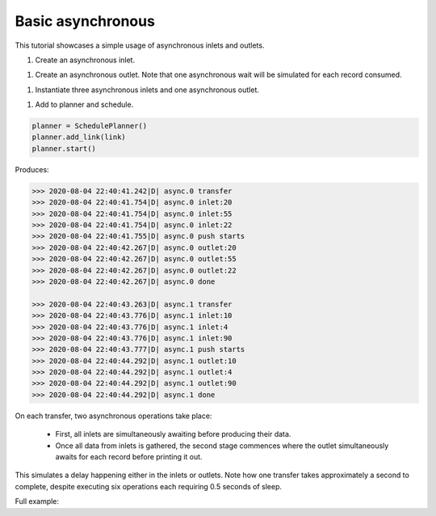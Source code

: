Basic asynchronous
------------

.. container:: tutorial-block

    This tutorial showcases a simple usage of asynchronous inlets and outlets.

    #. Create an asynchronous inlet.

    .. rst-class:: highlight-small
    .. literalinclude:: ../../examples/basic_asynchronous.py
        :language: python
        :lines: 12-23

    #. Create an asynchronous outlet. Note that one asynchronous wait will be simulated for each record consumed.

    .. rst-class:: highlight-small
    .. literalinclude:: ../../examples/basic_asynchronous.py
        :language: python
        :lines: 25-42

    #. Instantiate three asynchronous inlets and one asynchronous outlet.

    .. rst-class:: highlight-small
    .. literalinclude:: ../../examples/basic_asynchronous.py
        :language: python
        :lines: 44-52

    #. Add to planner and schedule.

    .. rst-class:: highlight-small
    .. code-block:: python

        planner = SchedulePlanner()
        planner.add_link(link)
        planner.start()

    Produces:

    .. rst-class:: highlight-small
    .. code-block:: python

            >>> 2020-08-04 22:40:41.242|D| async.0 transfer
            >>> 2020-08-04 22:40:41.754|D| async.0 inlet:20
            >>> 2020-08-04 22:40:41.754|D| async.0 inlet:55
            >>> 2020-08-04 22:40:41.754|D| async.0 inlet:22
            >>> 2020-08-04 22:40:41.755|D| async.0 push starts
            >>> 2020-08-04 22:40:42.267|D| async.0 outlet:20
            >>> 2020-08-04 22:40:42.267|D| async.0 outlet:55
            >>> 2020-08-04 22:40:42.267|D| async.0 outlet:22
            >>> 2020-08-04 22:40:42.267|D| async.0 done

            >>> 2020-08-04 22:40:43.263|D| async.1 transfer
            >>> 2020-08-04 22:40:43.776|D| async.1 inlet:10
            >>> 2020-08-04 22:40:43.776|D| async.1 inlet:4
            >>> 2020-08-04 22:40:43.776|D| async.1 inlet:90
            >>> 2020-08-04 22:40:43.777|D| async.1 push starts
            >>> 2020-08-04 22:40:44.292|D| async.1 outlet:10
            >>> 2020-08-04 22:40:44.292|D| async.1 outlet:4
            >>> 2020-08-04 22:40:44.292|D| async.1 outlet:90
            >>> 2020-08-04 22:40:44.292|D| async.1 done

    On each transfer, two asynchronous operations take place:

        * First, all inlets are simultaneously awaiting before producing their data.
        * Once all data from inlets is gathered, the second stage commences where the outlet simultaneously awaits for each record before printing it out.

    This simulates a delay happening either in the inlets or outlets. Note how one transfer takes approximately a second to complete, despite executing six operations each requiring 0.5 seconds of sleep.

    Full example:

    .. literalinclude:: ../../examples/basic_asynchronous.py
        :language: python

